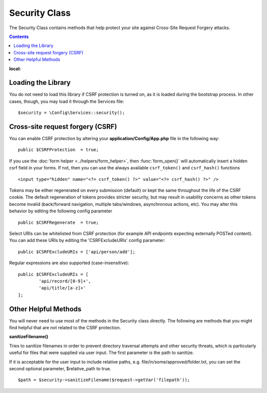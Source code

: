 ##############
Security Class
##############

The Security Class contains methods that help protect your site against Cross-Site Request Forgery attacks.

.. contents::
:local:

*******************
Loading the Library
*******************

You do not need to load this library if CSRF protection is turned on, as it is loaded during the bootstrap process.
In other cases, though, you may load it through the Services file::

	$security = \Config\Services::security();

*********************************
Cross-site request forgery (CSRF)
*********************************

You can enable CSRF protection by altering your **application/Config/App.php**
file in the following way::

	public $CSRFProtection  = true;

If you use the :doc:`form helper <../helpers/form_helper>`, then
:func:`form_open()` will automatically insert a hidden csrf field in
your forms. If not, then you can use the always available ``csrf_token()``
and ``csrf_hash()`` functions
::

	<input type="hidden" name="<?= csrf_token() ?>" value="<?= csrf_hash() ?>" />

Tokens may be either regenerated on every submission (default) or
kept the same throughout the life of the CSRF cookie. The default
regeneration of tokens provides stricter security, but may result
in usability concerns as other tokens become invalid (back/forward
navigation, multiple tabs/windows, asynchronous actions, etc). You
may alter this behavior by editing the following config parameter
::

	public $CSRFRegenerate  = true;

Select URIs can be whitelisted from CSRF protection (for example API
endpoints expecting externally POSTed content). You can add these URIs
by editing the 'CSRFExcludeURIs' config parameter::

	public $CSRFExcludeURIs = ['api/person/add'];

Regular expressions are also supported (case-insensitive)::

	public $CSRFExcludeURIs = [
		'api/record/[0-9]+',
		'api/title/[a-z]+'
	];

*********************
Other Helpful Methods
*********************

You will never need to use most of the methods in the Security class directly. The following are methods that
you might find helpful that are not related to the CSRF protection.

**sanitizeFilename()**

Tries to sanitize filenames in order to prevent directory traversal attempts and other security threats, which is
particularly useful for files that were supplied via user input. The first parameter is the path to sanitize.

If it is acceptable for the user input to include relative paths, e.g. file/in/some/approved/folder.txt, you can set
the second optional parameter, $relative_path to true.
::

	$path = $security->sanitizeFilename($request->getVar('filepath'));
